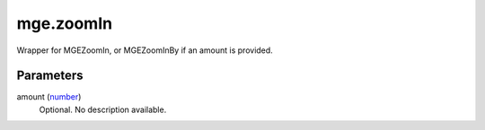 mge.zoomIn
====================================================================================================

Wrapper for MGEZoomIn, or MGEZoomInBy if an amount is provided.

Parameters
----------------------------------------------------------------------------------------------------

amount (`number`_)
    Optional. No description available.

.. _`number`: ../../../lua/type/number.html
